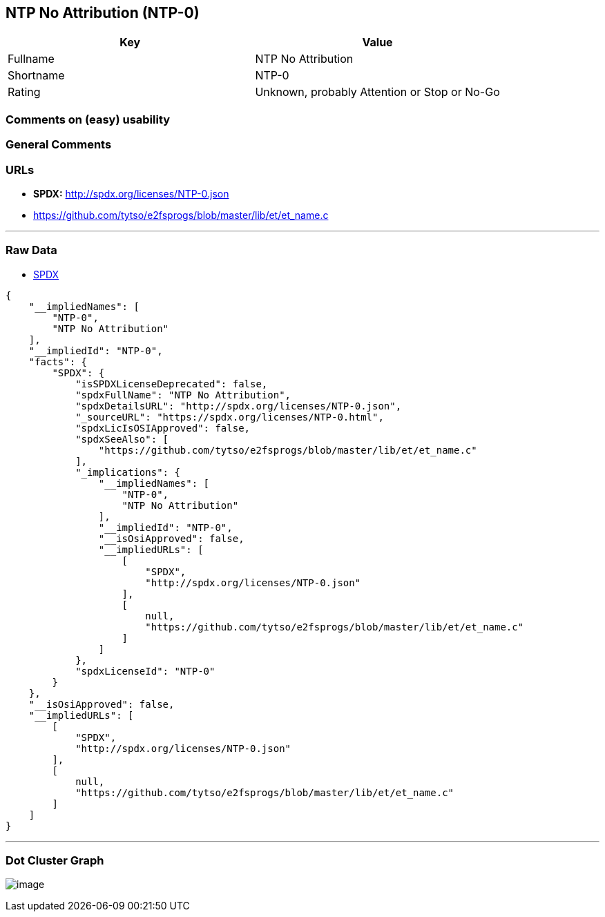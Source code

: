 == NTP No Attribution (NTP-0)

[cols=",",options="header",]
|===
|Key |Value
|Fullname |NTP No Attribution
|Shortname |NTP-0
|Rating |Unknown, probably Attention or Stop or No-Go
|===

=== Comments on (easy) usability

=== General Comments

=== URLs

* *SPDX:* http://spdx.org/licenses/NTP-0.json
* https://github.com/tytso/e2fsprogs/blob/master/lib/et/et_name.c

'''''

=== Raw Data

* https://spdx.org/licenses/NTP-0.html[SPDX]

....
{
    "__impliedNames": [
        "NTP-0",
        "NTP No Attribution"
    ],
    "__impliedId": "NTP-0",
    "facts": {
        "SPDX": {
            "isSPDXLicenseDeprecated": false,
            "spdxFullName": "NTP No Attribution",
            "spdxDetailsURL": "http://spdx.org/licenses/NTP-0.json",
            "_sourceURL": "https://spdx.org/licenses/NTP-0.html",
            "spdxLicIsOSIApproved": false,
            "spdxSeeAlso": [
                "https://github.com/tytso/e2fsprogs/blob/master/lib/et/et_name.c"
            ],
            "_implications": {
                "__impliedNames": [
                    "NTP-0",
                    "NTP No Attribution"
                ],
                "__impliedId": "NTP-0",
                "__isOsiApproved": false,
                "__impliedURLs": [
                    [
                        "SPDX",
                        "http://spdx.org/licenses/NTP-0.json"
                    ],
                    [
                        null,
                        "https://github.com/tytso/e2fsprogs/blob/master/lib/et/et_name.c"
                    ]
                ]
            },
            "spdxLicenseId": "NTP-0"
        }
    },
    "__isOsiApproved": false,
    "__impliedURLs": [
        [
            "SPDX",
            "http://spdx.org/licenses/NTP-0.json"
        ],
        [
            null,
            "https://github.com/tytso/e2fsprogs/blob/master/lib/et/et_name.c"
        ]
    ]
}
....

'''''

=== Dot Cluster Graph

image:../dot/NTP-0.svg[image,title="dot"]